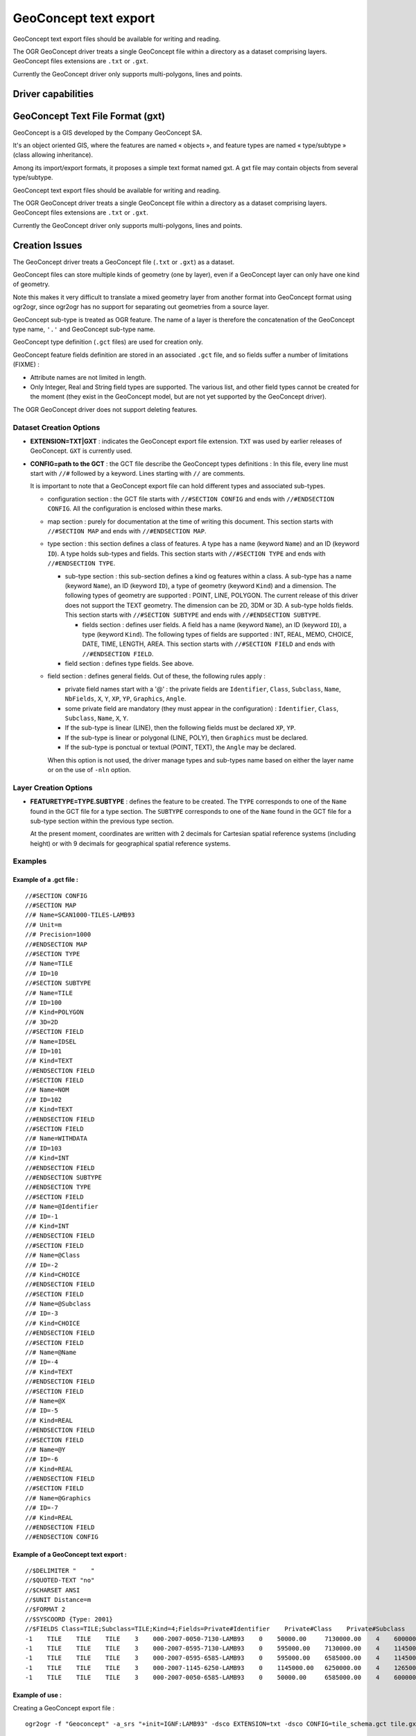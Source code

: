 .. _vector.geoconcept:

GeoConcept text export
======================

.. shortname:: Geoconcept

.. built_in_by_default::

GeoConcept text export files should be available for writing and
reading.

The OGR GeoConcept driver treats a single GeoConcept file within a
directory as a dataset comprising layers. GeoConcept files extensions
are ``.txt`` or ``.gxt``.

Currently the GeoConcept driver only supports multi-polygons, lines and
points.

Driver capabilities
-------------------

.. supports_create::

.. supports_georeferencing::

.. supports_virtualio::
    
GeoConcept Text File Format (gxt)
---------------------------------

GeoConcept is a GIS developed by the Company GeoConcept SA.

It's an object oriented GIS, where the features are named « objects »,
and feature types are named « type/subtype » (class allowing
inheritance).

Among its import/export formats, it proposes a simple text format named
gxt. A gxt file may contain objects from several type/subtype.

GeoConcept text export files should be available for writing and
reading.

The OGR GeoConcept driver treats a single GeoConcept file within a
directory as a dataset comprising layers. GeoConcept files extensions
are ``.txt`` or ``.gxt``.

Currently the GeoConcept driver only supports multi-polygons, lines and
points.

Creation Issues
---------------

The GeoConcept driver treats a GeoConcept file (``.txt`` or ``.gxt``) as
a dataset.

GeoConcept files can store multiple kinds of geometry (one by layer),
even if a GeoConcept layer can only have one kind of geometry.

Note this makes it very difficult to translate a mixed geometry layer
from another format into GeoConcept format using ogr2ogr, since ogr2ogr
has no support for separating out geometries from a source layer.

GeoConcept sub-type is treated as OGR feature. The name of a layer is
therefore the concatenation of the GeoConcept type name, ``'.'`` and
GeoConcept sub-type name.

GeoConcept type definition (``.gct`` files) are used for creation only.

GeoConcept feature fields definition are stored in an associated
``.gct`` file, and so fields suffer a number of limitations (FIXME) :

-  Attribute names are not limited in length.
-  Only Integer, Real and String field types are supported. The various
   list, and other field types cannot be created for the moment (they
   exist in the GeoConcept model, but are not yet supported by the
   GeoConcept driver).

The OGR GeoConcept driver does not support deleting features.

Dataset Creation Options
~~~~~~~~~~~~~~~~~~~~~~~~

-  **EXTENSION=TXT|GXT** : indicates the GeoConcept export file extension.
   ``TXT`` was used by earlier releases of GeoConcept. ``GXT`` is currently
   used.

-  **CONFIG=path to the GCT** : the GCT file describe the GeoConcept types
   definitions : In this file, every line must start with ``//#`` followed
   by a keyword. Lines starting with ``//`` are comments.

   It is important to note that a GeoConcept export file can hold different
   types and associated sub-types.

   -  configuration section : the GCT file starts with
      ``//#SECTION CONFIG`` and ends with ``//#ENDSECTION CONFIG``. All the
      configuration is enclosed within these marks.
   -  map section : purely for documentation at the time of writing this
      document. This section starts with ``//#SECTION MAP`` and ends with
      ``//#ENDSECTION MAP``.
   -  type section : this section defines a class of features. A type has a
      name (keyword ``Name``) and an ID (keyword ``ID``). A type holds
      sub-types and fields. This section starts with ``//#SECTION TYPE``
      and ends with ``//#ENDSECTION TYPE``.

      -  sub-type section : this sub-section defines a kind og features
         within a class. A sub-type has a name (keyword ``Name``), an ID
         (keyword ``ID``), a type of geometry (keyword ``Kind``) and a
         dimension. The following types of geometry are supported : POINT,
         LINE, POLYGON. The current release of this driver does not support
         the TEXT geometry. The dimension can be 2D, 3DM or 3D. A sub-type
         holds fields. This section starts with ``//#SECTION SUBTYPE`` and
         ends with ``//#ENDSECTION SUBTYPE``.

         -  fields section : defines user fields. A field has a name
            (keyword ``Name``), an ID (keyword ``ID``), a type (keyword
            ``Kind``). The following types of fields are supported : INT,
            REAL, MEMO, CHOICE, DATE, TIME, LENGTH, AREA. This section
            starts with ``//#SECTION FIELD`` and ends with
            ``//#ENDSECTION FIELD``.

      -  field section : defines type fields. See above.

   -  field section : defines general fields. Out of these, the following
      rules apply :
 
      -  private field names start with a '@' : the private fields are
         ``Identifier``, ``Class``, ``Subclass``, ``Name``, ``NbFields``,
         ``X``, ``Y``, ``XP``, ``YP``, ``Graphics``, ``Angle``.
      -  some private field are mandatory (they must appear in the
         configuration) : ``Identifier``, ``Class``, ``Subclass``,
         ``Name``, ``X``, ``Y``.
      -  If the sub-type is linear (LINE), then the following fields must
         be declared ``XP``, ``YP``.
      -  If the sub-type is linear or polygonal (LINE, POLY), then
         ``Graphics`` must be declared.
      -  If the sub-type is ponctual or textual (POINT, TEXT), the
         ``Angle`` may be declared.

      When this option is not used, the driver manage types and sub-types
      name based on either the layer name or on the use of ``-nln`` option.

Layer Creation Options
~~~~~~~~~~~~~~~~~~~~~~

-  **FEATURETYPE=TYPE.SUBTYPE** : defines the feature to be created. The
   ``TYPE`` corresponds to one of the ``Name`` found in the GCT file for a
   type section. The ``SUBTYPE`` corresponds to one of the ``Name`` found
   in the GCT file for a sub-type section within the previous type section.

   At the present moment, coordinates are written with 2 decimals for
   Cartesian spatial reference systems (including height) or with 9
   decimals for geographical spatial reference systems.

Examples
~~~~~~~~

Example of a .gct file :
^^^^^^^^^^^^^^^^^^^^^^^^

::

   //#SECTION CONFIG
   //#SECTION MAP
   //# Name=SCAN1000-TILES-LAMB93
   //# Unit=m
   //# Precision=1000
   //#ENDSECTION MAP
   //#SECTION TYPE
   //# Name=TILE
   //# ID=10
   //#SECTION SUBTYPE
   //# Name=TILE
   //# ID=100
   //# Kind=POLYGON
   //# 3D=2D
   //#SECTION FIELD
   //# Name=IDSEL
   //# ID=101
   //# Kind=TEXT
   //#ENDSECTION FIELD
   //#SECTION FIELD
   //# Name=NOM
   //# ID=102
   //# Kind=TEXT
   //#ENDSECTION FIELD
   //#SECTION FIELD
   //# Name=WITHDATA
   //# ID=103
   //# Kind=INT
   //#ENDSECTION FIELD
   //#ENDSECTION SUBTYPE
   //#ENDSECTION TYPE
   //#SECTION FIELD
   //# Name=@Identifier
   //# ID=-1
   //# Kind=INT
   //#ENDSECTION FIELD
   //#SECTION FIELD
   //# Name=@Class
   //# ID=-2
   //# Kind=CHOICE
   //#ENDSECTION FIELD
   //#SECTION FIELD
   //# Name=@Subclass
   //# ID=-3
   //# Kind=CHOICE
   //#ENDSECTION FIELD
   //#SECTION FIELD
   //# Name=@Name
   //# ID=-4
   //# Kind=TEXT
   //#ENDSECTION FIELD
   //#SECTION FIELD
   //# Name=@X
   //# ID=-5
   //# Kind=REAL
   //#ENDSECTION FIELD
   //#SECTION FIELD
   //# Name=@Y
   //# ID=-6
   //# Kind=REAL
   //#ENDSECTION FIELD
   //#SECTION FIELD
   //# Name=@Graphics
   //# ID=-7
   //# Kind=REAL
   //#ENDSECTION FIELD
   //#ENDSECTION CONFIG

Example of a GeoConcept text export :
^^^^^^^^^^^^^^^^^^^^^^^^^^^^^^^^^^^^^

::

   //$DELIMITER "    "
   //$QUOTED-TEXT "no"
   //$CHARSET ANSI
   //$UNIT Distance=m
   //$FORMAT 2
   //$SYSCOORD {Type: 2001}
   //$FIELDS Class=TILE;Subclass=TILE;Kind=4;Fields=Private#Identifier    Private#Class    Private#Subclass    Private#Name    Private#NbFields    IDSEL    NOM    WITHDATA    Private#X    Private#Y    Private#Graphics
   -1    TILE    TILE    TILE    3    000-2007-0050-7130-LAMB93    0    50000.00     7130000.00    4    600000.00     7130000.00    600000.00     6580000.00    50000.00     6580000.00    50000.00     7130000.00
   -1    TILE    TILE    TILE    3    000-2007-0595-7130-LAMB93    0    595000.00    7130000.00    4    1145000.00    7130000.00    1145000.00    6580000.00    595000.00    6580000.00    595000.00    7130000.00
   -1    TILE    TILE    TILE    3    000-2007-0595-6585-LAMB93    0    595000.00    6585000.00    4    1145000.00    6585000.00    1145000.00    6035000.00    595000.00    6035000.00    595000.00    6585000.00
   -1    TILE    TILE    TILE    3    000-2007-1145-6250-LAMB93    0    1145000.00   6250000.00    4    1265000.00    6250000.00    1265000.00    6030000.00    1145000.00   6030000.00    1145000.00   6250000.00
   -1    TILE    TILE    TILE    3    000-2007-0050-6585-LAMB93    0    50000.00     6585000.00    4    600000.00     6585000.00    600000.00     6035000.00    50000.00     6035000.00    50000.00     6585000.00

Example of use :
^^^^^^^^^^^^^^^^

| Creating a GeoConcept export file :

::

   ogr2ogr -f "Geoconcept" -a_srs "+init=IGNF:LAMB93" -dsco EXTENSION=txt -dsco CONFIG=tile_schema.gct tile.gxt tile.shp -lco FEATURETYPE=TILE.TILE

| Appending new features to an existing GeoConcept export file :

::

   ogr2ogr -f "Geoconcept" -update -append tile.gxt tile.shp -nln TILE.TILE

| Translating a GeoConcept export file layer into MapInfo file :

::

   ogr2ogr -f "MapInfo File" -dsco FORMAT=MIF tile.mif tile.gxt TILE.TILE

See Also
~~~~~~~~

-  `GeoConcept web site <http://www.geoconcept.com/>`__
